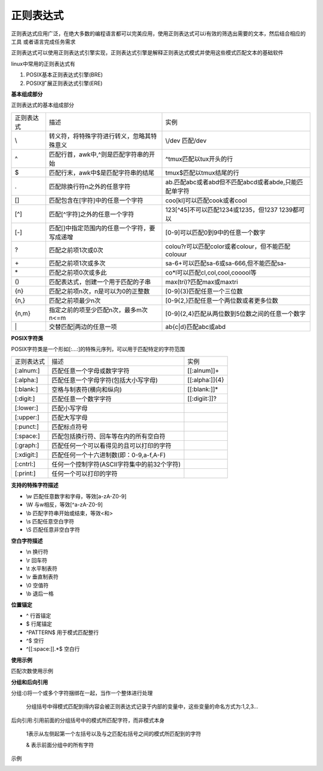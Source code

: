 正则表达式
=============

正则表达式应用广泛，在绝大多数的编程语言都可以完美应用，使用正则表达式可以i有效的筛选出需要的文本，然后结合相应的工具
或者语言完成任务需求

正则表达式可以使用正则表达式引擎实现，正则表达式引擎是解释正则表达式模式并使用这些模式匹配文本的基础软件

linux中常用的正则表达式有

1. POSIX基本正则表达式引擎(BRE)

2. POSIX扩展正则表达式引擎(ERE)


**基本组成部分**

正则表达式的基本组成部分

===================     ====================================================    ============================================================================================
正则表达式                              描述                                                                            实例
-------------------     ----------------------------------------------------    --------------------------------------------------------------------------------------------
    \\                  转义符，将特殊字符进行转义，忽略其特殊意义                  \\/dev   匹配/dev
    ^                   匹配行首，awk中,^则是匹配字符串的开始                   ^tmux匹配以tux开头的行
    $                   匹配行末，awk中$是匹配字符串的结尾                      tmux$匹配以tmux结尾的行
    .                   匹配除换行符\n之外的任意字符                            ab.匹配abc或者abd但不匹配abcd或者abde,只能匹配单字符
    []                  匹配包含在[字符]中的任意一个字符                        coo[kl]可以匹配cook或者cool
    [^]                 匹配[^字符]之外的任意一个字符                           123[^45]不可以匹配1234或1235，但1237 1239都可以
    [-]                 匹配[]中指定范围内的任意一个字符，要写成递增            [0-9]可以匹配0到9中的任意一个数字
    ?                   匹配之前项1次或0次                                      colou?r可以匹配color或者colour，但不能匹配colouur
   \+                   匹配之前项1次或多次                                     sa-6+可以匹配sa-6或sa-666,但不能匹配sa-
   \*                   匹配之前项0次或多此                                     co*l可以匹配cl,col,cool,cooool等
    ()                  匹配表达式，创建一个用于匹配的子串                      max(tri)?匹配max或maxtri
    {n}                 匹配之前项n次，n是可以为0的正整数                       [0-9]{3}匹配任意一个三位数
    {n,}                匹配之前项最少n次                                       [0-9{2,}匹配任意一个两位数或者更多位数
    {n,m}               指定之前的项至少匹配n次，最多m次 n<=m                   [0-9]{2,4}匹配从两位数到5位数之间的任意一个数字
   \|                   交替匹配|两边的任意一项                                 ab{c|d}匹配abc或abd
===================     ====================================================    ============================================================================================

**POSIX字符类**

POSIX字符类是一个形如[:...:]的特殊元序列，可以用于匹配特定的字符范围


===================     ====================================================    ============================================================================================
正则表达式                              描述                                                                            实例
-------------------     ----------------------------------------------------    --------------------------------------------------------------------------------------------
[:alnum:]               匹配任意一个字母或数字字符                               [[:alnum]]+
[:alpha:]               匹配任意一个字母字符(包括大小写字母)                     [[:alpha:]]{4}
[:blank:]               空格与制表符(横向和纵向)                                 [[:blank:]]*
[:digit:]               匹配任意一个数字字符                                     [[:digiit:]]?
[:lower:]               匹配小写字母
[:upper:]               匹配大写字母
[:punct:]               匹配标点符号
[:space:]               匹配包括换行符、回车等在内的所有空白符
[:graph:]               匹配任何一个可以看得见的且可以打印的字符
[:xdigit:]              匹配任何一个十六进制数(即：0-9,a-f,A-F)
[:cntrl:]               任何一个控制字符(ASCII字符集中的前32个字符)
[:print:]               任何一个可以打印的字符
===================     ====================================================    ============================================================================================


**支持的特殊字符描述**

- \\w        匹配任意数字和字母，等效[a-zA-Z0-9]
- \\W        与\w相反，等效[^a-zA-Z0-9]
- \\b        匹配字符串开始或结束，等效\<和\>
- \\s        匹配任意空白字符
- \\S       匹配任意非空白字符

**空白字符描述**

- \\n       换行符
- \\r       回车符
- \\t       水平制表符
- \\v       垂直制表符
- \\0       空值符
- \\b       退后一格

**位置锚定**

- ^     行首锚定
- $     行尾锚定
- ^PATTERN$     用于模式匹配整行
- ^$    空行
- ^[[:space:]].*$   空白行

**使用示例**

.. image::
    res/grep.png


匹配次数使用示例

.. image::
    res/grep_pattern.png


**分组和后向引用**

分组:\(\)将一个或多个字符捆绑在一起，当作一个整体进行处理

     分组括号中得模式匹配到得内容会被正则表达式记录于内部的变量中，这些变量的命名方式为:\1,\2,\3...

后向引用:引用前面的分组括号中的模式所匹配字符，而非模式本身
 
    \1表示从左侧起第一个左括号以及与之匹配右括号之间的模式所匹配到的字符

    \& 表示前面分组中的所有字符


示例

.. image::
    res/group.png

